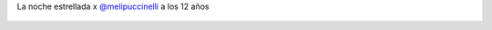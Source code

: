 La noche estrellada x `@melipuccinelli <https://twitter.com/melipuccinelli>`_ a los 12 años

.. figure:: 5yy22r.thumbnail.jpg
  :target: 5yy22r.jpg
